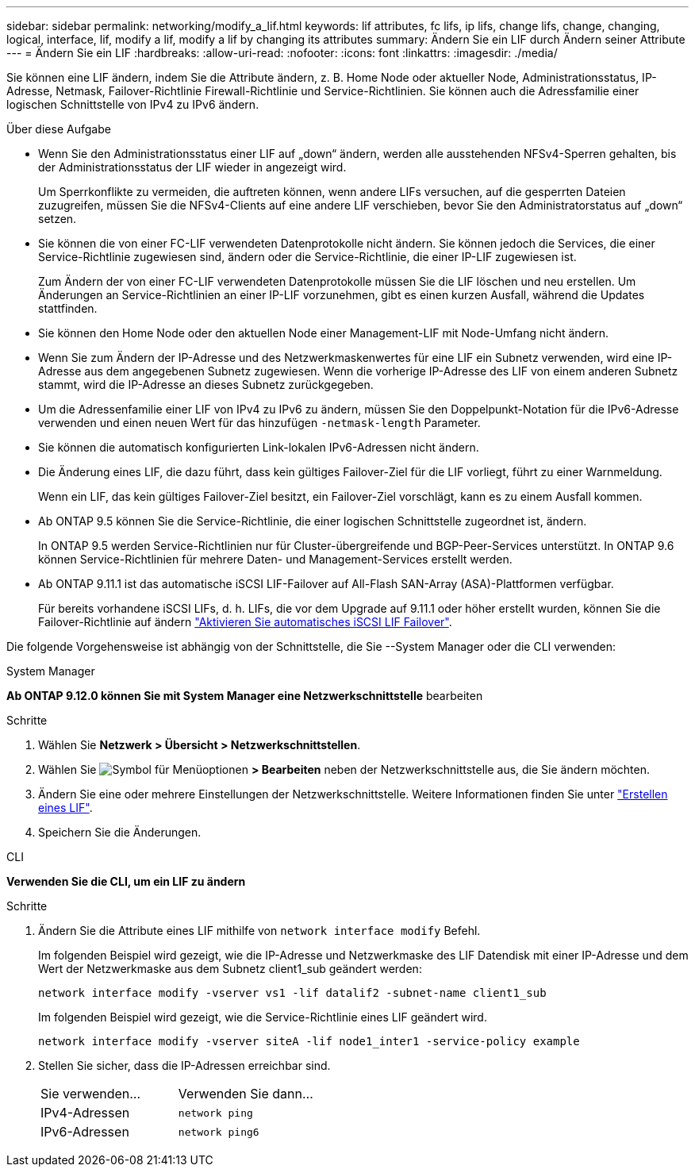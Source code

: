 ---
sidebar: sidebar 
permalink: networking/modify_a_lif.html 
keywords: lif attributes, fc lifs, ip lifs, change lifs, change, changing, logical, interface, lif, modify a lif, modify a lif by changing its attributes 
summary: Ändern Sie ein LIF durch Ändern seiner Attribute 
---
= Ändern Sie ein LIF
:hardbreaks:
:allow-uri-read: 
:nofooter: 
:icons: font
:linkattrs: 
:imagesdir: ./media/


[role="lead"]
Sie können eine LIF ändern, indem Sie die Attribute ändern, z. B. Home Node oder aktueller Node, Administrationsstatus, IP-Adresse, Netmask, Failover-Richtlinie Firewall-Richtlinie und Service-Richtlinien. Sie können auch die Adressfamilie einer logischen Schnittstelle von IPv4 zu IPv6 ändern.

.Über diese Aufgabe
* Wenn Sie den Administrationsstatus einer LIF auf „down“ ändern, werden alle ausstehenden NFSv4-Sperren gehalten, bis der Administrationsstatus der LIF wieder in angezeigt wird.
+
Um Sperrkonflikte zu vermeiden, die auftreten können, wenn andere LIFs versuchen, auf die gesperrten Dateien zuzugreifen, müssen Sie die NFSv4-Clients auf eine andere LIF verschieben, bevor Sie den Administratorstatus auf „down“ setzen.

* Sie können die von einer FC-LIF verwendeten Datenprotokolle nicht ändern. Sie können jedoch die Services, die einer Service-Richtlinie zugewiesen sind, ändern oder die Service-Richtlinie, die einer IP-LIF zugewiesen ist.
+
Zum Ändern der von einer FC-LIF verwendeten Datenprotokolle müssen Sie die LIF löschen und neu erstellen. Um Änderungen an Service-Richtlinien an einer IP-LIF vorzunehmen, gibt es einen kurzen Ausfall, während die Updates stattfinden.

* Sie können den Home Node oder den aktuellen Node einer Management-LIF mit Node-Umfang nicht ändern.
* Wenn Sie zum Ändern der IP-Adresse und des Netzwerkmaskenwertes für eine LIF ein Subnetz verwenden, wird eine IP-Adresse aus dem angegebenen Subnetz zugewiesen. Wenn die vorherige IP-Adresse des LIF von einem anderen Subnetz stammt, wird die IP-Adresse an dieses Subnetz zurückgegeben.
* Um die Adressenfamilie einer LIF von IPv4 zu IPv6 zu ändern, müssen Sie den Doppelpunkt-Notation für die IPv6-Adresse verwenden und einen neuen Wert für das hinzufügen `-netmask-length` Parameter.
* Sie können die automatisch konfigurierten Link-lokalen IPv6-Adressen nicht ändern.
* Die Änderung eines LIF, die dazu führt, dass kein gültiges Failover-Ziel für die LIF vorliegt, führt zu einer Warnmeldung.
+
Wenn ein LIF, das kein gültiges Failover-Ziel besitzt, ein Failover-Ziel vorschlägt, kann es zu einem Ausfall kommen.

* Ab ONTAP 9.5 können Sie die Service-Richtlinie, die einer logischen Schnittstelle zugeordnet ist, ändern.
+
In ONTAP 9.5 werden Service-Richtlinien nur für Cluster-übergreifende und BGP-Peer-Services unterstützt. In ONTAP 9.6 können Service-Richtlinien für mehrere Daten- und Management-Services erstellt werden.

* Ab ONTAP 9.11.1 ist das automatische iSCSI LIF-Failover auf All-Flash SAN-Array (ASA)-Plattformen verfügbar.
+
Für bereits vorhandene iSCSI LIFs, d. h. LIFs, die vor dem Upgrade auf 9.11.1 oder höher erstellt wurden, können Sie die Failover-Richtlinie auf ändern link:../san-admin/asa-iscsi-lif-fo-task.html["Aktivieren Sie automatisches iSCSI LIF Failover"].



Die folgende Vorgehensweise ist abhängig von der Schnittstelle, die Sie --System Manager oder die CLI verwenden:

[role="tabbed-block"]
====
.System Manager
--
*Ab ONTAP 9.12.0 können Sie mit System Manager eine Netzwerkschnittstelle* bearbeiten

.Schritte
. Wählen Sie *Netzwerk > Übersicht > Netzwerkschnittstellen*.
. Wählen Sie image:icon_kabob.gif["Symbol für Menüoptionen"] *> Bearbeiten* neben der Netzwerkschnittstelle aus, die Sie ändern möchten.
. Ändern Sie eine oder mehrere Einstellungen der Netzwerkschnittstelle. Weitere Informationen finden Sie unter link:https://docs.netapp.com/us-en/ontap/networking/create_a_lif.html["Erstellen eines LIF"].
. Speichern Sie die Änderungen.


--
.CLI
--
*Verwenden Sie die CLI, um ein LIF zu ändern*

.Schritte
. Ändern Sie die Attribute eines LIF mithilfe von `network interface modify` Befehl.
+
Im folgenden Beispiel wird gezeigt, wie die IP-Adresse und Netzwerkmaske des LIF Datendisk mit einer IP-Adresse und dem Wert der Netzwerkmaske aus dem Subnetz client1_sub geändert werden:

+
....
network interface modify -vserver vs1 -lif datalif2 -subnet-name client1_sub
....
+
Im folgenden Beispiel wird gezeigt, wie die Service-Richtlinie eines LIF geändert wird.

+
....
network interface modify -vserver siteA -lif node1_inter1 -service-policy example
....
. Stellen Sie sicher, dass die IP-Adressen erreichbar sind.
+
|===


| Sie verwenden... | Verwenden Sie dann... 


 a| 
IPv4-Adressen
 a| 
`network ping`



 a| 
IPv6-Adressen
 a| 
`network ping6`

|===


--
====